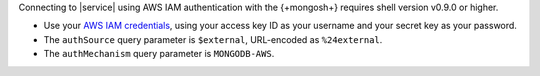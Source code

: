 Connecting to |service| using AWS IAM authentication with the
{+mongosh+} requires shell version v0.9.0 or higher. 

- Use your `AWS IAM credentials
  <https://console.aws.amazon.com/iam/home?region=us-west-2#/security_credentials>`__,
  using your access key ID as your username and your secret key as your
  password. 

- The ``authSource`` query parameter is ``$external``, URL-encoded as
  ``%24external``. 

- The ``authMechanism`` query parameter is ``MONGODB-AWS``.

  .. example::

     .. code-block:: sh

        mongosh "mongodb+srv://<atlas-host-name>/test?authSource=%24external&authMechanism=MONGODB-AWS" --username <access-key-id> --password <secret-key>